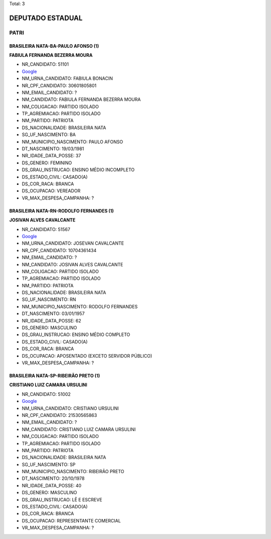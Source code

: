 Total: 3

DEPUTADO ESTADUAL
=================

PATRI
-----

BRASILEIRA NATA-BA-PAULO AFONSO (1)
...................................

**FABIULA FERNANDA BEZERRA MOURA**

- NR_CANDIDATO: 51101
- `Google <https://www.google.com/search?q=FABIULA+FERNANDA+BEZERRA+MOURA>`_
- NM_URNA_CANDIDATO: FABIULA BONACIN
- NR_CPF_CANDIDATO: 30601805801
- NM_EMAIL_CANDIDATO: ?
- NM_CANDIDATO: FABIULA FERNANDA BEZERRA MOURA
- NM_COLIGACAO: PARTIDO ISOLADO
- TP_AGREMIACAO: PARTIDO ISOLADO
- NM_PARTIDO: PATRIOTA
- DS_NACIONALIDADE: BRASILEIRA NATA
- SG_UF_NASCIMENTO: BA
- NM_MUNICIPIO_NASCIMENTO: PAULO AFONSO
- DT_NASCIMENTO: 19/03/1981
- NR_IDADE_DATA_POSSE: 37
- DS_GENERO: FEMININO
- DS_GRAU_INSTRUCAO: ENSINO MÉDIO INCOMPLETO
- DS_ESTADO_CIVIL: CASADO(A)
- DS_COR_RACA: BRANCA
- DS_OCUPACAO: VEREADOR
- VR_MAX_DESPESA_CAMPANHA: ?


BRASILEIRA NATA-RN-RODOLFO FERNANDES (1)
........................................

**JOSIVAN ALVES CAVALCANTE**

- NR_CANDIDATO: 51567
- `Google <https://www.google.com/search?q=JOSIVAN+ALVES+CAVALCANTE>`_
- NM_URNA_CANDIDATO: JOSEVAN CAVALCANTE
- NR_CPF_CANDIDATO: 10704361434
- NM_EMAIL_CANDIDATO: ?
- NM_CANDIDATO: JOSIVAN ALVES CAVALCANTE
- NM_COLIGACAO: PARTIDO ISOLADO
- TP_AGREMIACAO: PARTIDO ISOLADO
- NM_PARTIDO: PATRIOTA
- DS_NACIONALIDADE: BRASILEIRA NATA
- SG_UF_NASCIMENTO: RN
- NM_MUNICIPIO_NASCIMENTO: RODOLFO FERNANDES
- DT_NASCIMENTO: 03/01/1957
- NR_IDADE_DATA_POSSE: 62
- DS_GENERO: MASCULINO
- DS_GRAU_INSTRUCAO: ENSINO MÉDIO COMPLETO
- DS_ESTADO_CIVIL: CASADO(A)
- DS_COR_RACA: BRANCA
- DS_OCUPACAO: APOSENTADO (EXCETO SERVIDOR PÚBLICO)
- VR_MAX_DESPESA_CAMPANHA: ?


BRASILEIRA NATA-SP-RIBEIRÃO PRETO (1)
.....................................

**CRISTIANO LUIZ CAMARA URSULINI**

- NR_CANDIDATO: 51002
- `Google <https://www.google.com/search?q=CRISTIANO+LUIZ+CAMARA+URSULINI>`_
- NM_URNA_CANDIDATO: CRISTIANO URSULINI
- NR_CPF_CANDIDATO: 21530565863
- NM_EMAIL_CANDIDATO: ?
- NM_CANDIDATO: CRISTIANO LUIZ CAMARA URSULINI
- NM_COLIGACAO: PARTIDO ISOLADO
- TP_AGREMIACAO: PARTIDO ISOLADO
- NM_PARTIDO: PATRIOTA
- DS_NACIONALIDADE: BRASILEIRA NATA
- SG_UF_NASCIMENTO: SP
- NM_MUNICIPIO_NASCIMENTO: RIBEIRÃO PRETO
- DT_NASCIMENTO: 20/10/1978
- NR_IDADE_DATA_POSSE: 40
- DS_GENERO: MASCULINO
- DS_GRAU_INSTRUCAO: LÊ E ESCREVE
- DS_ESTADO_CIVIL: CASADO(A)
- DS_COR_RACA: BRANCA
- DS_OCUPACAO: REPRESENTANTE COMERCIAL
- VR_MAX_DESPESA_CAMPANHA: ?


